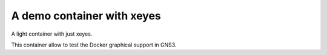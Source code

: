 A demo container with xeyes
===========================

A light container with just xeyes.

This container allow to test the Docker graphical support in GNS3.
